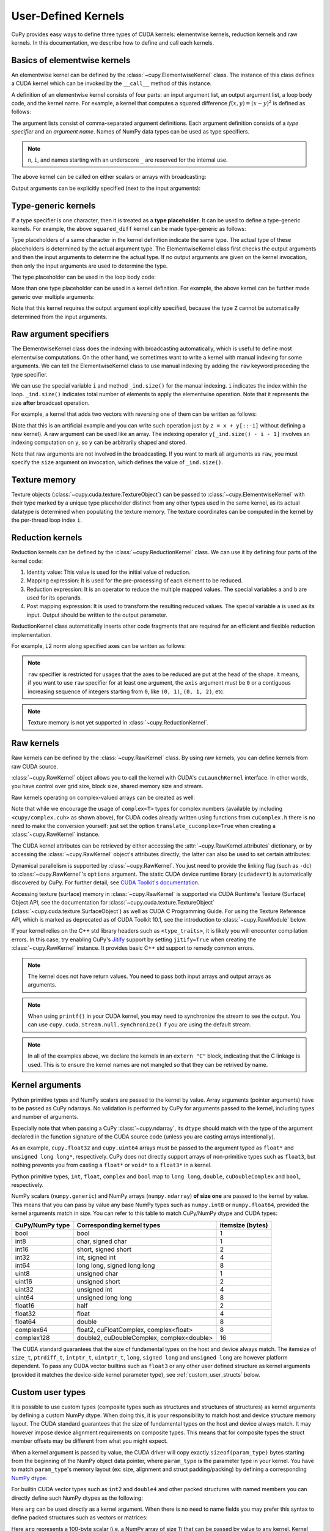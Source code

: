 .. _udkernel:

User-Defined Kernels
====================

CuPy provides easy ways to define three types of CUDA kernels: elementwise kernels, reduction kernels and raw kernels.
In this documentation, we describe how to define and call each kernels.


Basics of elementwise kernels
-----------------------------

An elementwise kernel can be defined by the :class:`~cupy.ElementwiseKernel` class.
The instance of this class defines a CUDA kernel which can be invoked by the ``__call__`` method of this instance.

A definition of an elementwise kernel consists of four parts: an input argument list, an output argument list, a loop body code, and the kernel name.
For example, a kernel that computes a squared difference :math:`f(x, y) = (x - y)^2` is defined as follows:

.. doctest::

   >>> squared_diff = cp.ElementwiseKernel(
   ...    'float32 x, float32 y',
   ...    'float32 z',
   ...    'z = (x - y) * (x - y)',
   ...    'squared_diff')

The argument lists consist of comma-separated argument definitions.
Each argument definition consists of a *type specifier* and an *argument name*.
Names of NumPy data types can be used as type specifiers.

.. note::
   ``n``, ``i``, and names starting with an underscore ``_`` are reserved for the internal use.

The above kernel can be called on either scalars or arrays with broadcasting:

.. doctest::

   >>> x = cp.arange(10, dtype=np.float32).reshape(2, 5)
   >>> y = cp.arange(5, dtype=np.float32)
   >>> squared_diff(x, y)
   array([[ 0.,  0.,  0.,  0.,  0.],
          [25., 25., 25., 25., 25.]], dtype=float32)
   >>> squared_diff(x, 5)
   array([[25., 16.,  9.,  4.,  1.],
          [ 0.,  1.,  4.,  9., 16.]], dtype=float32)

Output arguments can be explicitly specified (next to the input arguments):

.. doctest::

   >>> z = cp.empty((2, 5), dtype=np.float32)
   >>> squared_diff(x, y, z)
   array([[ 0.,  0.,  0.,  0.,  0.],
          [25., 25., 25., 25., 25.]], dtype=float32)


Type-generic kernels
--------------------

If a type specifier is one character, then it is treated as a **type placeholder**.
It can be used to define a type-generic kernels.
For example, the above ``squared_diff`` kernel can be made type-generic as follows:

.. doctest::

   >>> squared_diff_generic = cp.ElementwiseKernel(
   ...     'T x, T y',
   ...     'T z',
   ...     'z = (x - y) * (x - y)',
   ...     'squared_diff_generic')

Type placeholders of a same character in the kernel definition indicate the same type.
The actual type of these placeholders is determined by the actual argument type.
The ElementwiseKernel class first checks the output arguments and then the input arguments to determine the actual type.
If no output arguments are given on the kernel invocation, then only the input arguments are used to determine the type.

The type placeholder can be used in the loop body code:

.. doctest::

   >>> squared_diff_generic = cp.ElementwiseKernel(
   ...     'T x, T y',
   ...     'T z',
   ...     '''
   ...         T diff = x - y;
   ...         z = diff * diff;
   ...     ''',
   ...     'squared_diff_generic')

More than one type placeholder can be used in a kernel definition.
For example, the above kernel can be further made generic over multiple arguments:

.. doctest::

   >>> squared_diff_super_generic = cp.ElementwiseKernel(
   ...     'X x, Y y',
   ...     'Z z',
   ...     'z = (x - y) * (x - y)',
   ...     'squared_diff_super_generic')

Note that this kernel requires the output argument explicitly specified, because the type ``Z`` cannot be automatically determined from the input arguments.


Raw argument specifiers
-----------------------

The ElementwiseKernel class does the indexing with broadcasting automatically, which is useful to define most elementwise computations.
On the other hand, we sometimes want to write a kernel with manual indexing for some arguments.
We can tell the ElementwiseKernel class to use manual indexing by adding the ``raw`` keyword preceding the type specifier.

We can use the special variable ``i`` and method ``_ind.size()`` for the manual indexing.
``i`` indicates the index within the loop.
``_ind.size()`` indicates total number of elements to apply the elementwise operation.
Note that it represents the size **after** broadcast operation.

For example, a kernel that adds two vectors with reversing one of them can be written as follows:

.. doctest::

   >>> add_reverse = cp.ElementwiseKernel(
   ...     'T x, raw T y', 'T z',
   ...     'z = x + y[_ind.size() - i - 1]',
   ...     'add_reverse')

(Note that this is an artificial example and you can write such operation just by ``z = x + y[::-1]`` without defining a new kernel).
A raw argument can be used like an array.
The indexing operator ``y[_ind.size() - i - 1]`` involves an indexing computation on ``y``, so ``y`` can be arbitrarily shaped and stored.

Note that raw arguments are not involved in the broadcasting.
If you want to mark all arguments as ``raw``, you must specify the ``size`` argument on invocation, which defines the value of ``_ind.size()``.


Texture memory
--------------
Texture objects (:class:`~cupy.cuda.texture.TextureObject`) can be passed to :class:`~cupy.ElementwiseKernel` with their type marked by a unique type placeholder distinct from any other types used in the same kernel, as its actual datatype is determined when populating the texture memory. The texture coordinates can be computed in the kernel by the per-thread loop index ``i``.


Reduction kernels
-----------------

Reduction kernels can be defined by the :class:`~cupy.ReductionKernel` class.
We can use it by defining four parts of the kernel code:

1. Identity value: This value is used for the initial value of reduction.
2. Mapping expression: It is used for the pre-processing of each element to be reduced.
3. Reduction expression: It is an operator to reduce the multiple mapped values.
   The special variables ``a`` and ``b`` are used for its operands.
4. Post mapping expression: It is used to transform the resulting reduced values.
   The special variable ``a`` is used as its input.
   Output should be written to the output parameter.

ReductionKernel class automatically inserts other code fragments that are required for an efficient and flexible reduction implementation.

For example, L2 norm along specified axes can be written as follows:

.. doctest::

   >>> l2norm_kernel = cp.ReductionKernel(
   ...     'T x',  # input params
   ...     'T y',  # output params
   ...     'x * x',  # map
   ...     'a + b',  # reduce
   ...     'y = sqrt(a)',  # post-reduction map
   ...     '0',  # identity value
   ...     'l2norm'  # kernel name
   ... )
   >>> x = cp.arange(10, dtype=np.float32).reshape(2, 5)
   >>> l2norm_kernel(x, axis=1)
   array([ 5.477226 , 15.9687195], dtype=float32)

.. note::
   ``raw`` specifier is restricted for usages that the axes to be reduced are put at the head of the shape.
   It means, if you want to use ``raw`` specifier for at least one argument, the ``axis`` argument must be ``0`` or a contiguous increasing sequence of integers starting from ``0``, like ``(0, 1)``, ``(0, 1, 2)``, etc.

.. note::
   Texture memory is not yet supported in :class:`~cupy.ReductionKernel`.


Raw kernels
-----------

Raw kernels can be defined by the :class:`~cupy.RawKernel` class.
By using raw kernels, you can define kernels from raw CUDA source.

:class:`~cupy.RawKernel` object allows you to call the kernel with CUDA's ``cuLaunchKernel`` interface.
In other words, you have control over grid size, block size, shared memory size and stream.

.. doctest::

   >>> add_kernel = cp.RawKernel(r'''
   ... extern "C" __global__
   ... void my_add(const float* x1, const float* x2, float* y) {
   ...     int tid = blockDim.x * blockIdx.x + threadIdx.x;
   ...     y[tid] = x1[tid] + x2[tid];
   ... }
   ... ''', 'my_add')
   >>> x1 = cp.arange(25, dtype=cp.float32).reshape(5, 5)
   >>> x2 = cp.arange(25, dtype=cp.float32).reshape(5, 5)
   >>> y = cp.zeros((5, 5), dtype=cp.float32)
   >>> add_kernel((5,), (5,), (x1, x2, y))  # grid, block and arguments
   >>> y
   array([[ 0.,  2.,  4.,  6.,  8.],
          [10., 12., 14., 16., 18.],
          [20., 22., 24., 26., 28.],
          [30., 32., 34., 36., 38.],
          [40., 42., 44., 46., 48.]], dtype=float32)

Raw kernels operating on complex-valued arrays can be created as well:

.. doctest::

   >>> complex_kernel = cp.RawKernel(r'''
   ... #include <cupy/complex.cuh>
   ... extern "C" __global__
   ... void my_func(const complex<float>* x1, const complex<float>* x2,
   ...              complex<float>* y, float a) {
   ...     int tid = blockDim.x * blockIdx.x + threadIdx.x;
   ...     y[tid] = x1[tid] + a * x2[tid];
   ... }
   ... ''', 'my_func')
   >>> x1 = cupy.arange(25, dtype=cupy.complex64).reshape(5, 5)
   >>> x2 = 1j*cupy.arange(25, dtype=cupy.complex64).reshape(5, 5)
   >>> y = cupy.zeros((5, 5), dtype=cupy.complex64)
   >>> complex_kernel((5,), (5,), (x1, x2, y, cupy.float32(2.0)))  # grid, block and arguments
   >>> y
   array([[ 0. +0.j,  1. +2.j,  2. +4.j,  3. +6.j,  4. +8.j],
          [ 5.+10.j,  6.+12.j,  7.+14.j,  8.+16.j,  9.+18.j],
          [10.+20.j, 11.+22.j, 12.+24.j, 13.+26.j, 14.+28.j],
          [15.+30.j, 16.+32.j, 17.+34.j, 18.+36.j, 19.+38.j],
          [20.+40.j, 21.+42.j, 22.+44.j, 23.+46.j, 24.+48.j]],
         dtype=complex64)

Note that while we encourage the usage of ``complex<T>`` types for complex numbers (available by including ``<cupy/complex.cuh>`` as shown above), for CUDA codes already written using functions from ``cuComplex.h`` there is no need to make the conversion yourself: just set the option ``translate_cucomplex=True`` when creating a :class:`~cupy.RawKernel` instance.

The CUDA kernel attributes can be retrieved by either accessing the :attr:`~cupy.RawKernel.attributes` dictionary,
or by accessing the :class:`~cupy.RawKernel` object's attributes directly; the latter can also be used to set certain
attributes:

.. doctest::

   >>> add_kernel = cp.RawKernel(r'''
   ... extern "C" __global__
   ... void my_add(const float* x1, const float* x2, float* y) {
   ...     int tid = blockDim.x * blockIdx.x + threadIdx.x;
   ...     y[tid] = x1[tid] + x2[tid];
   ... }
   ... ''', 'my_add')
   >>> add_kernel.attributes  # doctest: +SKIP
   {'max_threads_per_block': 1024, 'shared_size_bytes': 0, 'const_size_bytes': 0, 'local_size_bytes': 0, 'num_regs': 10, 'ptx_version': 70, 'binary_version': 70, 'cache_mode_ca': 0, 'max_dynamic_shared_size_bytes': 49152, 'preferred_shared_memory_carveout': -1}
   >>> add_kernel.max_dynamic_shared_size_bytes  # doctest: +SKIP
   49152
   >>> add_kernel.max_dynamic_shared_size_bytes = 50000  # set a new value for the attribute  # doctest: +SKIP
   >>> add_kernel.max_dynamic_shared_size_bytes  # doctest: +SKIP
   50000

Dynamical parallelism is supported by :class:`~cupy.RawKernel`. You just need to provide the linking flag (such as ``-dc``) to :class:`~cupy.RawKernel`'s ``options`` argument. The static CUDA device runtime library (``cudadevrt``) is automatically discovered by CuPy. For further detail, see `CUDA Toolkit's documentation`_.

.. _CUDA Toolkit's documentation: https://docs.nvidia.com/cuda/cuda-c-programming-guide/index.html#compiling-and-linking

Accessing texture (surface) memory in :class:`~cupy.RawKernel` is supported via CUDA Runtime's Texture (Surface) Object API, see the documentation for :class:`~cupy.cuda.texture.TextureObject` (:class:`~cupy.cuda.texture.SurfaceObject`) as well as CUDA C Programming Guide. For using the Texture Reference API, which is marked as deprecated as of CUDA Toolkit 10.1, see the introduction to :class:`~cupy.RawModule` below.

If your kernel relies on the C++ std library headers such as ``<type_traits>``, it is likely you will encounter compilation errors. In this case, try enabling CuPy's `Jitify <https://github.com/NVIDIA/jitify>`_ support by setting ``jitify=True`` when creating the :class:`~cupy.RawKernel` instance. It provides basic C++ std support to remedy common errors.

.. note::
    The kernel does not have return values.
    You need to pass both input arrays and output arrays as arguments.

.. note::
    When using ``printf()`` in your CUDA kernel, you may need to synchronize the stream to see the output.
    You can use ``cupy.cuda.Stream.null.synchronize()`` if you are using the default stream.

.. note::
    In all of the examples above, we declare the kernels in an ``extern "C"`` block,
    indicating that the C linkage is used. This is to ensure the kernel names are not
    mangled so that they can be retrived by name.

Kernel arguments
----------------
Python primitive types and NumPy scalars are passed to the kernel by value.
Array arguments (pointer arguments) have to be passed as CuPy ndarrays.
No validation is performed by CuPy for arguments passed to the kernel, including types and number of arguments.

Especially note that when passing a CuPy :class:`~cupy.ndarray`, its ``dtype`` should match with the type of the argument declared in the function signature of the CUDA source code (unless you are casting arrays intentionally). 

As an example, ``cupy.float32`` and ``cupy.uint64`` arrays must be passed to the argument typed as ``float*`` and ``unsigned long long*``, respectively. CuPy does not directly support arrays of non-primitive types such as ``float3``, but nothing prevents you from casting a ``float*`` or ``void*`` to a ``float3*`` in a kernel.

Python primitive types, ``int``, ``float``, ``complex`` and ``bool`` map to ``long long``, ``double``, ``cuDoubleComplex`` and ``bool``, respectively.

NumPy scalars (``numpy.generic``) and NumPy arrays (``numpy.ndarray``) **of size one** 
are passed to the kernel by value.
This means that you can pass by value any base NumPy types such as ``numpy.int8`` or ``numpy.float64``, provided the kernel arguments match in size. You can refer to this table to match CuPy/NumPy dtype and CUDA types:

+-----------------+-----------------------------------------------+------------------+
| CuPy/NumPy type | Corresponding kernel types                    | itemsize (bytes) |
+=================+===============================================+==================+
| bool            | bool                                          | 1                |
+-----------------+-----------------------------------------------+------------------+
| int8            | char, signed char                             | 1                |
+-----------------+-----------------------------------------------+------------------+
| int16           | short, signed short                           | 2                |
+-----------------+-----------------------------------------------+------------------+
| int32           | int, signed int                               | 4                |
+-----------------+-----------------------------------------------+------------------+
| int64           | long long, signed long long                   | 8                |
+-----------------+-----------------------------------------------+------------------+
| uint8           | unsigned char                                 | 1                |
+-----------------+-----------------------------------------------+------------------+
| uint16          | unsigned short                                | 2                |
+-----------------+-----------------------------------------------+------------------+
| uint32          | unsigned int                                  | 4                |
+-----------------+-----------------------------------------------+------------------+
| uint64          | unsigned long long                            | 8                |
+-----------------+-----------------------------------------------+------------------+
| float16         | half                                          | 2                |
+-----------------+-----------------------------------------------+------------------+
| float32         | float                                         | 4                |
+-----------------+-----------------------------------------------+------------------+
| float64         | double                                        | 8                |
+-----------------+-----------------------------------------------+------------------+
| complex64       | float2, cuFloatComplex, complex<float>        | 8                |
+-----------------+-----------------------------------------------+------------------+
| complex128      | double2, cuDoubleComplex, complex<double>     | 16               |
+-----------------+-----------------------------------------------+------------------+

The CUDA standard guarantees that the size of fundamental types on the host and device always match.
The itemsize of ``size_t``, ``ptrdiff_t``, ``intptr_t``, ``uintptr_t``, 
``long``, ``signed long`` and ``unsigned long`` are however platform dependent. 
To pass any CUDA vector builtins such as ``float3`` or any other user defined structure 
as kernel arguments (provided it matches the device-side kernel parameter type), see :ref:`custom_user_structs` below.

.. _custom_user_structs:

Custom user types
-----------------

It is possible to use custom types (composite types such as structures and structures of structures)
as kernel arguments by defining a custom NumPy dtype.
When doing this, it is your responsibility to match host and device structure memory layout.
The CUDA standard guarantees that the size of fundamental types on the host and device always match.
It may however impose device alignment requirements on composite types.
This means that for composite types the struct member offsets may be different from what you might expect.

When a kernel argument is passed by value, the CUDA driver will copy exactly ``sizeof(param_type)`` bytes starting from the beginning of the NumPy object data pointer, where ``param_type`` is the parameter type in your kernel. 
You have to match ``param_type``'s memory layout (ex: size, alignment and struct padding/packing) 
by defining a corresponding `NumPy dtype <https://numpy.org/doc/stable/reference/arrays.dtypes.html>`_.

For builtin CUDA vector types such as ``int2`` and ``double4`` and other packed structures with 
named members you can directly define such NumPy dtypes as the following:

.. doctest::

    >>> import numpy as np
    >>> names = ['x', 'y', 'z']
    >>> types = [np.float32]*3
    >>> float3 = np.dtype({'names': names, 'formats': types})
    >>> arg = np.random.rand(3).astype(np.float32).view(float3)
    >>> print(arg)  # doctest: +SKIP
    [(0.9940819, 0.62873816, 0.8953669)]
    >>> arg['x'] = 42.0
    >>> print(arg)  # doctest: +SKIP
    [(42., 0.62873816, 0.8953669)]

Here ``arg`` can be used directly as a kernel argument.
When there is no need to name fields you may prefer this syntax to define packed structures such as 
vectors or matrices:

.. doctest::

    >>> import numpy as np
    >>> float5x5 = np.dtype({'names': ['dummy'], 'formats': [(np.float32,(5,5))]}) 
    >>> arg = np.random.rand(25).astype(np.float32).view(float5x5)
    >>> print(arg.itemsize)
    100

Here ``arg`` represents a 100-byte scalar (i.e. a NumPy array of size 1)
that can be passed by value to any kernel.
Kernel parameters are passed by value in a dedicated 4kB memory bank which has its own cache with broadcast.
Upper bound for total kernel parameters size is thus 4kB
(see `this link <https://docs.nvidia.com/cuda/cuda-c-programming-guide/index.html#function-parameters>`_).
It may be important to note that this dedicated memory bank is not shared with the device ``__constant__`` memory space.

For now, CuPy offers no helper routines to create user defined composite types. 
Such composite types can however be built recursively using NumPy dtype `offsets` and `itemsize` capabilities,
see `cupy/examples/custum_struct <https://github.com/cupy/cupy/tree/main/examples/custom_struct>`_ for examples of advanced usage.

.. warning::
    You cannot directly pass static arrays as kernel arguments with the ``type arg[N]`` syntax where N is a compile time constant. The signature of ``__global__ void kernel(float arg[5])`` is seen as ``__global__ void kernel(float* arg)`` by the compiler. If you want to pass five floats to the kernel by value you need to define a custom structure ``struct float5 { float val[5]; };`` and modify the kernel signature to ``__global__ void kernel(float5 arg)``.


Raw modules
-----------

For dealing a large raw CUDA source or loading an existing CUDA binary, the :class:`~cupy.RawModule` class can be more handy. It can be initialized either by a CUDA source code, or by a path to the CUDA binary. It accepts most of the arguments as in :class:`~cupy.RawKernel`. The needed kernels can then be retrieved by calling the :meth:`~cupy.RawModule.get_function` method, which returns a :class:`~cupy.RawKernel` instance that can be invoked as discussed above.

.. doctest::

    >>> loaded_from_source = r'''
    ... extern "C"{
    ...
    ... __global__ void test_sum(const float* x1, const float* x2, float* y, \
    ...                          unsigned int N)
    ... {
    ...     unsigned int tid = blockDim.x * blockIdx.x + threadIdx.x;
    ...     if (tid < N)
    ...     {
    ...         y[tid] = x1[tid] + x2[tid];
    ...     }
    ... }
    ...
    ... __global__ void test_multiply(const float* x1, const float* x2, float* y, \
    ...                               unsigned int N)
    ... {
    ...     unsigned int tid = blockDim.x * blockIdx.x + threadIdx.x;
    ...     if (tid < N)
    ...     {
    ...         y[tid] = x1[tid] * x2[tid];
    ...     }
    ... }
    ...
    ... }'''
    >>> module = cp.RawModule(code=loaded_from_source)
    >>> ker_sum = module.get_function('test_sum')
    >>> ker_times = module.get_function('test_multiply')
    >>> N = 10
    >>> x1 = cp.arange(N**2, dtype=cp.float32).reshape(N, N)
    >>> x2 = cp.ones((N, N), dtype=cp.float32)
    >>> y = cp.zeros((N, N), dtype=cp.float32)
    >>> ker_sum((N,), (N,), (x1, x2, y, N**2))   # y = x1 + x2
    >>> assert cp.allclose(y, x1 + x2)
    >>> ker_times((N,), (N,), (x1, x2, y, N**2)) # y = x1 * x2
    >>> assert cp.allclose(y, x1 * x2)

The instruction above for using complex numbers in :class:`~cupy.RawKernel` also applies to :class:`~cupy.RawModule`.

For CUDA kernels that need to access global symbols, such as constant memory, the :meth:`~cupy.RawModule.get_global` method can be used, see its documentation for further detail.

Note that the deprecated API :meth:`cupy.RawModule.get_texref` has been removed since CuPy vX.X due to the removal of texture reference support from CUDA.

To support C++ template kernels, :class:`~cupy.RawModule` additionally provide a ``name_expressions`` argument. A list of template specializations should be provided, so that the corresponding kernels can be generated and retrieved by type:

.. doctest::

    >>> code = r'''
    ... template<typename T>
    ... __global__ void fx3(T* arr, int N) {
    ...     unsigned int tid = blockIdx.x * blockDim.x + threadIdx.x;
    ...     if (tid < N) {
    ...         arr[tid] = arr[tid] * 3;
    ...     }
    ... }
    ... '''
    >>>
    >>> name_exp = ['fx3<float>', 'fx3<double>']
    >>> mod = cp.RawModule(code=code, options=('-std=c++11',),
    ...     name_expressions=name_exp)
    >>> ker_float = mod.get_function(name_exp[0])  # compilation happens here
    >>> N=10
    >>> a = cp.arange(N, dtype=cp.float32)
    >>> ker_float((1,), (N,), (a, N))
    >>> a
    array([ 0.,  3.,  6.,  9., 12., 15., 18., 21., 24., 27.], dtype=float32)
    >>> ker_double = mod.get_function(name_exp[1])
    >>> a = cp.arange(N, dtype=cp.float64)
    >>> ker_double((1,), (N,), (a, N))
    >>> a
    array([ 0.,  3.,  6.,  9., 12., 15., 18., 21., 24., 27.])

.. note::

    The name expressions used to both initialize a :class:`~cupy.RawModule` instance and retrieve the kernels are
    the original (*un-mangled*) kernel names with all template parameters unambiguously specified. The name mangling
    and demangling are handled under the hood so that users do not need to worry about it.

.. _kernel_fusion:

Kernel fusion
--------------------

:func:`cupy.fuse` is a decorator that fuses functions.  This decorator can be used to define an elementwise or reduction kernel more easily than :class:`~cupy.ElementwiseKernel` or :class:`~cupy.ReductionKernel`.

By using this decorator, we can define the ``squared_diff`` kernel as follows:

.. doctest::

   >>> @cp.fuse()
   ... def squared_diff(x, y):
   ...     return (x - y) * (x - y)

The above kernel can be called on either scalars, NumPy arrays or CuPy arrays likes the original function.

.. doctest::

   >>> x_cp = cp.arange(10)
   >>> y_cp = cp.arange(10)[::-1]
   >>> squared_diff(x_cp, y_cp)
   array([81, 49, 25,  9,  1,  1,  9, 25, 49, 81])
   >>> x_np = np.arange(10)
   >>> y_np = np.arange(10)[::-1]
   >>> squared_diff(x_np, y_np)
   array([81, 49, 25,  9,  1,  1,  9, 25, 49, 81])

At the first function call, the fused function analyzes the original function based on the abstracted information of arguments (e.g. their dtypes and ndims) and creates and caches an actual CUDA kernel.  From the second function call with the same input types, the fused function calls the previously cached kernel, so it is highly recommended to reuse the same decorated functions instead of decorating local functions that are defined multiple times.

:func:`cupy.fuse` also supports simple reduction kernel.

.. doctest::

   >>> @cp.fuse()
   ... def sum_of_products(x, y):
   ...     return cp.sum(x * y, axis = -1)

You can specify the kernel name by using the ``kernel_name`` keyword argument as follows:

.. doctest::

   >>> @cp.fuse(kernel_name='squared_diff')
   ... def squared_diff(x, y):
   ...     return (x - y) * (x - y)

.. note::
   Currently, :func:`cupy.fuse` can fuse only simple elementwise and reduction operations.  Most other routines (e.g. :func:`cupy.matmul`, :func:`cupy.reshape`) are not supported.

.. _jit_kernel_definition:

JIT kernel definition
---------------------

The :class:`cupyx.jit.rawkernel` decorator can create raw CUDA kernels from Python functions.

In this section, a Python function wrapped with the decorator is called a *target function*.

A target function consists of elementary scalar operations, and users have to manage how to parallelize them. CuPy's array operations which automatically parallelize operations (e.g., :func:`~cupy.add`, :func:`~cupy.sum`) are not supported. If a custom kernel based on such array functions is desired, please refer to the :ref:`kernel_fusion` section.

Basic Usage
^^^^^^^^^^^

Here is a short example for how to write a :class:`cupyx.jit.rawkernel` to copy the values from ``x`` to ``y`` using a grid-stride loop:

.. doctest::

   >>> from cupyx import jit
   >>>
   >>> @jit.rawkernel()
   ... def elementwise_copy(x, y, size):
   ...     tid = jit.blockIdx.x * jit.blockDim.x + jit.threadIdx.x
   ...     ntid = jit.gridDim.x * jit.blockDim.x
   ...     for i in range(tid, size, ntid):
   ...         y[i] = x[i]

   >>> size = cupy.uint32(2 ** 22)
   >>> x = cupy.random.normal(size=(size,), dtype=cupy.float32)
   >>> y = cupy.empty((size,), dtype=cupy.float32)

   >>> elementwise_copy((128,), (1024,), (x, y, size))  # RawKernel style
   >>> assert (x == y).all()

   >>> elementwise_copy[128, 1024](x, y, size)  #  Numba style
   >>> assert (x == y).all()

Both styles to launch the kernel, as shown above, are supported. The first two entries are the grid and block sizes, respectively. ``grid`` ( RawKernel style ``(128,)`` or Numba style ``[128]``) is the sizes of the grid, i.e., the numbers of blocks in each dimension; ``block`` (``(1024,)`` or ``[1024]``) is the dimensions of each thread block, please refer to :class:`cupyx.jit._interface._JitRawKernel` for details. Launching a CUDA kernel on a GPU with pre-determined grid/block sizes requires basic understanding in the `CUDA Programming Model`_.

.. _CUDA Programming Model: https://developer.nvidia.com/blog/cuda-refresher-cuda-programming-model/

The compilation will be deferred until the first function call. CuPy's JIT compiler infers the types of arguments at the call time, and will cache the compiled kernels for speeding up any subsequent calls.

See :doc:`../reference/kernel` for a full list of API.

Basic Design
^^^^^^^^^^^^

CuPy's JIT compiler generates CUDA code via Python AST. We decided not to use Python bytecode to analyze the target function to avoid perforamance degradation. The CUDA source code generated from the Python bytecode will not effectively optimized by CUDA compiler, because for-loops and other control statements of the target function are fully transformed to jump instruction when converting the target function to bytecode.

Typing rule
^^^^^^^^^^^

The types of local variables are inferred at the first assignment in the function. The first assignment must be done at the top-level of the function; in other words, it must *not* be in ``if``/``else`` bodies or ``for``-loops.

Limitations
^^^^^^^^^^^

JIT does not work inside Python's interactive interpreter (REPL) as the compiler needs to get the source code of the target function.
